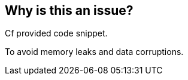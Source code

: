 == Why is this an issue?

Cf provided code snippet.


To avoid memory leaks and data corruptions.



ifdef::env-github,rspecator-view[]
'''
== Comments And Links
(visible only on this page)

=== duplicates: S1241

endif::env-github,rspecator-view[]
